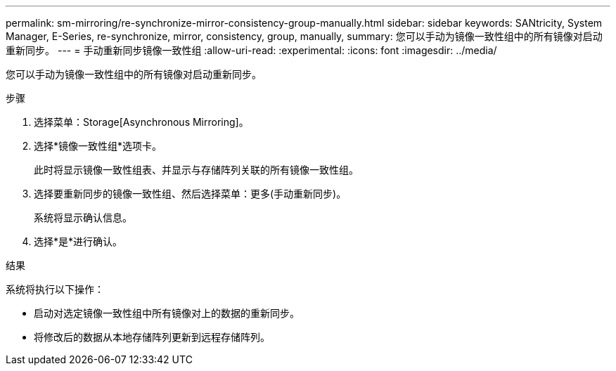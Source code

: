 ---
permalink: sm-mirroring/re-synchronize-mirror-consistency-group-manually.html 
sidebar: sidebar 
keywords: SANtricity, System Manager, E-Series, re-synchronize, mirror, consistency, group, manually, 
summary: 您可以手动为镜像一致性组中的所有镜像对启动重新同步。 
---
= 手动重新同步镜像一致性组
:allow-uri-read: 
:experimental: 
:icons: font
:imagesdir: ../media/


[role="lead"]
您可以手动为镜像一致性组中的所有镜像对启动重新同步。

.步骤
. 选择菜单：Storage[Asynchronous Mirroring]。
. 选择*镜像一致性组*选项卡。
+
此时将显示镜像一致性组表、并显示与存储阵列关联的所有镜像一致性组。

. 选择要重新同步的镜像一致性组、然后选择菜单：更多(手动重新同步)。
+
系统将显示确认信息。

. 选择*是*进行确认。


.结果
系统将执行以下操作：

* 启动对选定镜像一致性组中所有镜像对上的数据的重新同步。
* 将修改后的数据从本地存储阵列更新到远程存储阵列。

